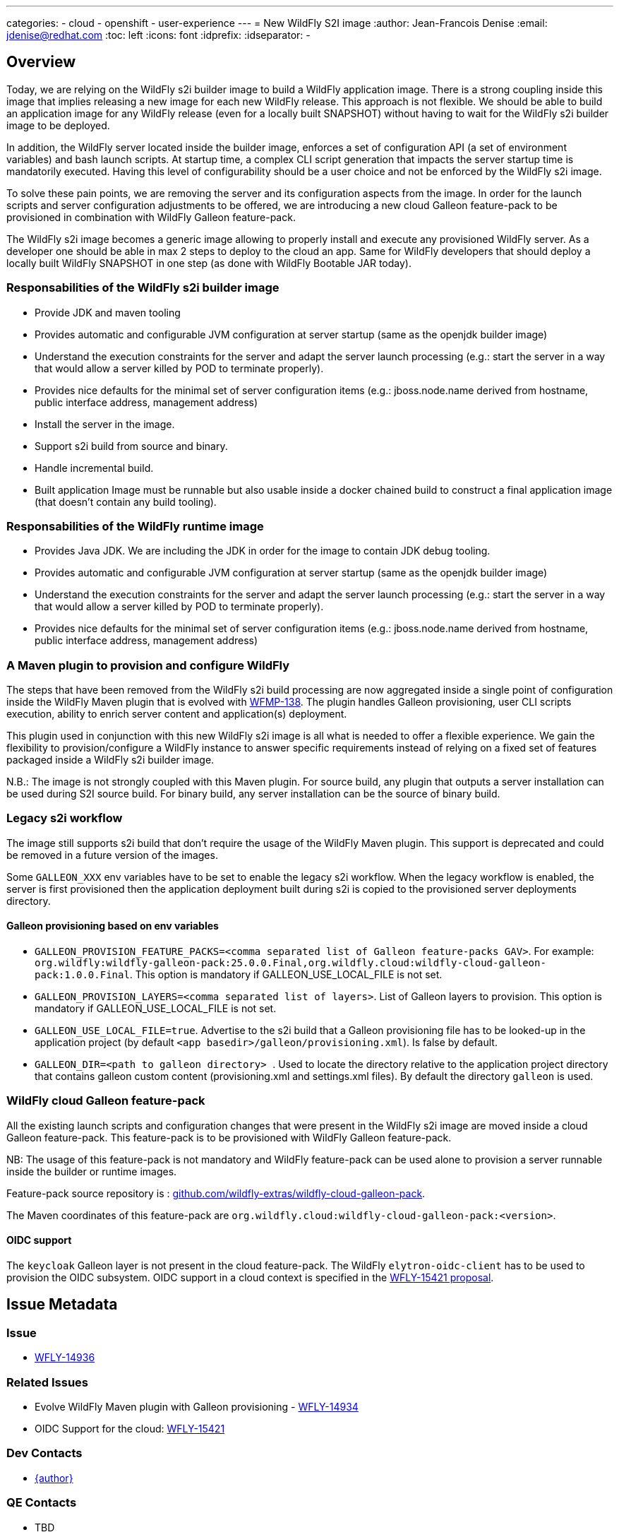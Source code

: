 ---
categories:
  - cloud
  - openshift
  - user-experience
---
= New WildFly S2I image
:author:           Jean-Francois Denise
:email:             jdenise@redhat.com
:toc:               left
:icons:             font
:idprefix:
:idseparator:       -

== Overview

Today, we are relying on the WildFly s2i builder image to build a WildFly application image. 
There is a strong coupling inside this image that implies releasing a new image for each new WildFly release. 
This approach is not flexible. We should be able to build an application image for any WildFly release 
(even for a locally built SNAPSHOT) without having to wait for the WildFly s2i builder image to be deployed.

In addition, the WildFly server located inside the builder image, enforces a set of configuration API (a set of environment variables) 
and bash launch scripts. At startup time, a complex CLI script generation that impacts the server startup time is mandatorily executed. 
Having this level of configurability should be a user choice and not be enforced by the WildFly s2i image.

To solve these pain points, we are removing the server and its configuration aspects from the image. In order for the launch scripts and server configuration adjustments 
to be offered, we are introducing a new cloud Galleon feature-pack to be provisioned in combination with WildFly Galleon feature-pack.

The WildFly s2i image becomes a generic image allowing to properly install and execute any provisioned WildFly server.
 As a developer one should be able in max 2 steps to deploy to the cloud an app. Same for WildFly developers that should 
deploy a locally built WildFly SNAPSHOT in one step (as done with WildFly Bootable JAR today). 

=== Responsabilities of the WildFly s2i builder image

* Provide JDK and maven tooling
* Provides automatic and configurable JVM configuration at server startup (same as the openjdk builder image)
* Understand the execution constraints for the server and adapt the server launch processing (e.g.: start the server in a way that would allow a server killed by POD to terminate properly).
* Provides nice defaults for the minimal set of server configuration items (e.g.: jboss.node.name derived from hostname, public interface address, management address)
* Install the server in the image.
* Support s2i build from source and binary.
* Handle incremental build.
* Built application Image must be runnable but also usable inside a docker chained build to construct 
   a final application image (that doesn't contain any build tooling). 

=== Responsabilities of the WildFly runtime image

* Provides Java JDK. We are including the JDK in order for the image to contain JDK debug tooling.
* Provides automatic and configurable JVM configuration at server startup (same as the openjdk builder image)
* Understand the execution constraints for the server and adapt the server launch processing (e.g.: start the server in a way that would allow a server killed by POD to terminate properly).
* Provides nice defaults for the minimal set of server configuration items (e.g.: jboss.node.name derived from hostname, public interface address, management address)

=== A Maven plugin to provision and configure WildFly

The steps that have been removed from the WildFly s2i build processing are now aggregated inside a 
single point of configuration inside the WildFly Maven plugin that is evolved with https://issues.redhat.com/browse/WFMP-138[WFMP-138]. 
The plugin handles Galleon provisioning, user CLI scripts execution, ability to enrich server content and application(s) deployment. 

This plugin used in conjunction with this new WildFly s2i image is all what is needed to offer a flexible experience. 
We gain the flexibility to provision/configure a WildFly instance to answer specific requirements instead of 
relying on a fixed set of features packaged inside a WildFly s2i builder image.

N.B.: The image is not strongly coupled with this Maven plugin. For source build, any plugin that outputs a server installation can be used during S2I source build.
For binary build, any server installation can be the source of binary build.

=== Legacy s2i workflow

The image still supports s2i build that don't require the usage of the WildFly Maven plugin. This support is deprecated and could be removed in a 
future version of the images. 

Some `GALLEON_XXX` env variables have to be set to enable the legacy s2i workflow. 
When the legacy workflow is enabled, the server is first provisioned then the application deployment built during s2i is copied to the provisioned server deployments directory.

==== Galleon provisioning based on env variables

* ``GALLEON_PROVISION_FEATURE_PACKS=<comma separated list of Galleon feature-packs GAV>``. 
For example: `org.wildfly:wildfly-galleon-pack:25.0.0.Final,org.wildfly.cloud:wildfly-cloud-galleon-pack:1.0.0.Final`. 
This option is mandatory if GALLEON_USE_LOCAL_FILE is not set.

* ``GALLEON_PROVISION_LAYERS=<comma separated list of layers>``. List of Galleon layers to provision. 
This option is mandatory if GALLEON_USE_LOCAL_FILE is not set.

* ``GALLEON_USE_LOCAL_FILE=true``. Advertise to the s2i build that a Galleon provisioning file has to be 
looked-up in the application project (by default `<app basedir>/galleon/provisioning.xml`). Is false by default.

* ``GALLEON_DIR=<path to galleon directory> ``. Used to locate the directory relative to the application project 
directory that contains galleon custom content (provisioning.xml and settings.xml files). By default the directory `galleon` is used.

=== WildFly cloud Galleon feature-pack

All the existing launch scripts and configuration changes that were present in the WildFly s2i image are moved inside a cloud Galleon feature-pack.
This feature-pack is to be provisioned with WildFly Galleon feature-pack.

NB: The usage of this feature-pack is not mandatory and WildFly feature-pack can be used alone to provision a server runnable inside the builder or runtime images.

Feature-pack source repository is : https://github.com/wildfly-extras/wildfly-cloud-galleon-pack[github.com/wildfly-extras/wildfly-cloud-galleon-pack].

The Maven coordinates of this feature-pack are ``org.wildfly.cloud:wildfly-cloud-galleon-pack:<version>``.

==== OIDC support

The `keycloak` Galleon layer is not present in the cloud feature-pack. 
The WildFly `elytron-oidc-client` has to be used to provision the OIDC subsystem. OIDC support in a cloud context is 
specified in the https://github.com/wildfly/wildfly-proposals/pull/434[WFLY-15421 proposal].

== Issue Metadata

=== Issue

* https://issues.redhat.com/browse/WFLY-14936[WFLY-14936]

=== Related Issues

* Evolve WildFly Maven plugin with Galleon provisioning - https://issues.redhat.com/browse/WFLY-14934[WFLY-14934]

* OIDC Support for the cloud: https://issues.redhat.com/browse/WFLY-15421[WFLY-15421]

=== Dev Contacts

* mailto:{email}[{author}]

=== QE Contacts

* TBD

=== Testing By
// Put an x in the relevant field to indicate if testing will be done by Engineering or QE. 
// Discuss with QE during the Kickoff state to decide this
* [ ] Engineering

* [ ] QE

=== Affected Projects or Components

* https://github.com/wildfly/wildfly-maven-plugin/[WildFly Maven plugin]

* https://github.com/wildfly-extras/wildfly-cloud-galleon-pack[WildFly cloud feature-pack]

=== Relevant Installation Types
// Remove the x next to the relevant field if the feature in question is not relevant
// to that kind of WildFly installation
* [ ] Traditional standalone server (unzipped or provisioned by Galleon)

* [ ] Managed domain

* [x] OpenShift s2i

* [ ] Bootable jar

== Requirements

=== Implementation notes

In WildFly s2i repo, a new git branch v2 will be used to implement the feature and release the first versions of the images. The master will be used to 
build and release the current WildFly S2I and runtime images that will become deprecated.
Once the deprecated images are no more released, a legacy branch will be created, the v2 branch will be merged into master. At this point, no more "legacy" content will be released.

=== Hard Requirements

==== WildFly s2i builder image

===== Building

* The builder image is built from ubi8-minimal image.
* It adds on top JDK11 and maven s2i tooling.
* It contains the user jboss.
* It is deployed on quay.io: ```quay.io/wildfly/wildfly-s2i-jdk11```
* Has a versioning independent from WildFly versioning
* Has support for binary and source build.
* Expects a server to be provisioned in ```<target dir>/server``` by default. Directory name relative to the target directory can be configured with 
 ```S2I_SERVER_DIR=<relative path in target directory>``` env variable.

===== Running

* Image produced with this builder image is runnable.
* Image execution can be configured with Java related environment variables. https://github.com/jboss-openshift/cct_module/tree/master/jboss/container/java/jvm/api[JVM API]
* The image entry-point offers the following features:
** Discover the WildFly launcher script to be called: ```standalone.sh, standalone-cloud.sh or openshift-launch.sh```. 
N.B.: In case of openshift-launch.sh (legacy cloud entry point), no configuration is applied. Configuration of the server is delegated 
to the ```openshift-launch.sh``` script that handles it all. The env variable ```SERVER_LAUNCH_SCRIPT_OVERRIDE``` can be used to override the server launch script file name. 
The file must be located in ```$JBOSS_HOME/bin``` directory.
** *WARNING. This needs to be reviewed at the light of future evolutions in the transaction subsystem.* Computes the value of the jboss.node.name system property (required by transactions). By default a truncated to 23 characters name based on the hostname is computed. This can be 
overridden by using the ```JBOSS_NODE_NAME``` env variable.
** Computes the JVM options to be conveyed to the server
** Appends the content of ```JAVA_OPTS_APPEND``` env variable to ```JAVA_OPTS```.
** If the env variable ```CLI_LAUNCH_SCRIPT=<cli script path>``` has been set, the referenced CLI script is executed during boot. The file can be an absolute path or a path relative to ```JBOSS_HOME``` directory.
** Handles POD termination with CLI shutdown. Can be disabled with ```CLI_GRACEFUL_SHUTDOWN=true``` env variable. N.B.: 
the ```PORT_OFFSET``` env variable is to be used to convey a port offset, This allows the CLI shutdown logic to retrieve the port offset when interacting with the server.
** Set default value for management (0.0.0.0) and public (value of ```hostname -i``` command) interfaces. 
    The default values can be specified with ```SERVER_PUBLIC_BIND_ADDRESS``` and  ```SERVER_MANAGEMENT_BIND_ADDRESS```.
** Enables the server statistics. Can be overridden with ```SERVER_ENABLE_STATISTICS=false```.
** Calls the server launch script passing it the ```SERVER_ARGS``` env variable that can contain extra arguments to provide to the server.

The API to configure the server launch (for both the builder and runtime images entry-point) is defined in https://github.com/wildfly/wildfly-cekit-modules/blob/v2/jboss/container/wildfly/run/api/module.yaml[this cekit module]

==== WildFly runtime image

* The runtime image is built from ubi8-minimal image.
* It adds on top JDK11.
* Has the same versioning that the S2I Builder image.
* It is deployed on quay.io: ```quay.io/wildfly/wildfly-runtime-jdk11```
* It contains the user jboss
* Image produced from this runtime image is runnable.
* It contains the same entry-point present in the builder image.
* Examples of Docker file to install a server inside the runtime image:

Local WildFly installation copied to the image
```
FROM quay.io/wildfly/wildfly-runtime-jdk11:latest
COPY --chown=jboss:root vanilla-wildfly $JBOSS_HOME
RUN chmod -R ug+rwX $JBOSS_HOME
```

Chained build from builder image
```
FROM quay.io/wildfly/wildfly-runtime-jdk11:latest
COPY --from=builder --chown=jboss:root /opt/wildfly $JBOSS_HOME
RUN chmod -R ug+rwX $JBOSS_HOME
```

=== Nice-to-Have Requirements

* None.

=== Non-Requirements

* None.

== Test Plan

* Add new Behave tests that would use WildFly Maven plugin and WildFly. This would cover the entrypoint configurability.
* Port existing behave tests to the new design by using the wildfly-cloud-galleon-pack.
* Add new Openshift QE tests.

== Community Documentation

* A complete rework of the community documentation is required.

== Release Note Content

Yes.